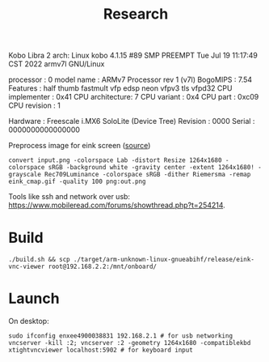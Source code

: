 #+title: Research

Kobo Libra 2 arch: Linux kobo 4.1.15 #89 SMP PREEMPT Tue Jul 19 11:17:49 CST 2022 armv7l GNU/Linux

processor	: 0
model name	: ARMv7 Processor rev 1 (v7l)
BogoMIPS	: 7.54
Features	: half thumb fastmult vfp edsp neon vfpv3 tls vfpd32
CPU implementer	: 0x41
CPU architecture: 7
CPU variant	: 0x4
CPU part	: 0xc09
CPU revision	: 1

Hardware	: Freescale i.MX6 SoloLite (Device Tree)
Revision	: 0000
Serial		: 0000000000000000

Preprocess image for eink screen ([[https://www.mobileread.com/forums/showpost.php?p=3728291&postcount=17][source]])
#+begin_src shell
convert input.png -colorspace Lab -distort Resize 1264x1680 -colorspace sRGB -background white -gravity center -extent 1264x1680! -grayscale Rec709Luminance -colorspace sRGB -dither Riemersma -remap eink_cmap.gif -quality 100 png:out.png
#+end_src

Tools like ssh and network over usb: [[https://www.mobileread.com/forums/showthread.php?t=254214]].

* Build
#+begin_src shell
./build.sh && scp ./target/arm-unknown-linux-gnueabihf/release/eink-vnc-viewer root@192.168.2.2:/mnt/onboard/
#+end_src
* Launch
On desktop:
#+begin_src shell
sudo ifconfig enxee4900038831 192.168.2.1 # for usb networking
vncserver -kill :2; vncserver :2 -geometry 1264x1680 -compatiblekbd
xtightvncviewer localhost:5902 # for keyboard input
#+end_src
